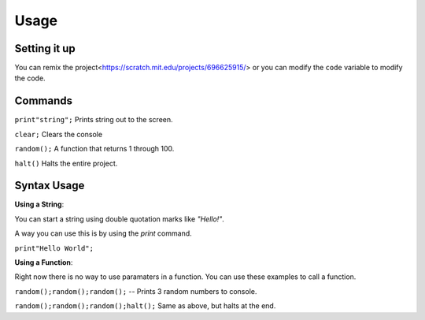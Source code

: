 Usage
=====


Setting it up
----------------

You can remix the project<https://scratch.mit.edu/projects/696625915/> or you can modify the ``code`` variable
to modify the code. 

Commands
----------------

``print"string";`` Prints string out to the screen. 

``clear;`` Clears the console

``random();`` A function that returns 1 through 100.

``halt()`` Halts the entire project.


Syntax Usage
----------------

**Using a String**:

You can start a string using double quotation marks like `"Hello!"`.

A way you can use this is by using the `print` command.

``print"Hello World";``

**Using a Function**:

Right now there is no way to use paramaters in a function.
You can use these examples to call a function.

``random();random();random();`` -- Prints 3 random numbers to console.

``random();random();random();halt();`` Same as above, but halts at the end.
